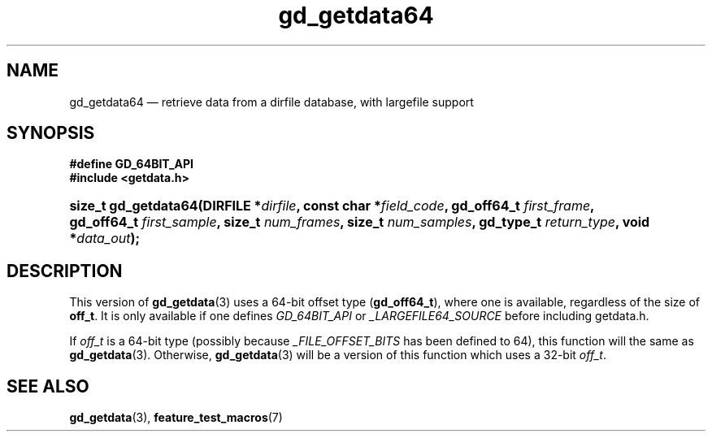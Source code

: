 .\" gd_getdata64.3.  The gd_getdata64 man page.
.\"
.\" Copyright (C) 2008, 2010, 2012 D. V. Wiebe
.\"
.\""""""""""""""""""""""""""""""""""""""""""""""""""""""""""""""""""""""""
.\"
.\" This file is part of the GetData project.
.\"
.\" Permission is granted to copy, distribute and/or modify this document
.\" under the terms of the GNU Free Documentation License, Version 1.2 or
.\" any later version published by the Free Software Foundation; with no
.\" Invariant Sections, with no Front-Cover Texts, and with no Back-Cover
.\" Texts.  A copy of the license is included in the `COPYING.DOC' file
.\" as part of this distribution.
.\"
.TH gd_getdata64 3 "25 May 2012" "Version 0.8.0" "GETDATA"
.SH NAME
gd_getdata64 \(em retrieve data from a dirfile database, with largefile support
.SH SYNOPSIS
.B #define GD_64BIT_API
.br
.B #include <getdata.h>
.HP
.nh
.ad l
.BI "size_t gd_getdata64(DIRFILE *" dirfile ", const char *" field_code ,
.BI "gd_off64_t " first_frame ", gd_off64_t " first_sample ", size_t
.IB num_frames ", size_t " num_samples ", gd_type_t " return_type ,
.BI "void *" data_out );
.hy
.ad n
.SH DESCRIPTION
This version of
.BR gd_getdata (3)
uses a 64-bit offset type
.RB ( gd_off64_t ),
where one is available, regardless of the size of
.BR off_t .
It is only available if one defines
.IR GD_64BIT_API
or
.IR _LARGEFILE64_SOURCE
before including getdata.h.

If
.I off_t
is a 64-bit type (possibly because
.I _FILE_OFFSET_BITS
has been defined to 64), this function will the same as
.BR gd_getdata (3).
Otherwise,
.BR gd_getdata (3)
will be a version of this function which uses a 32-bit
.IR off_t .
.SH SEE ALSO
.BR gd_getdata (3),
.BR feature_test_macros (7)
